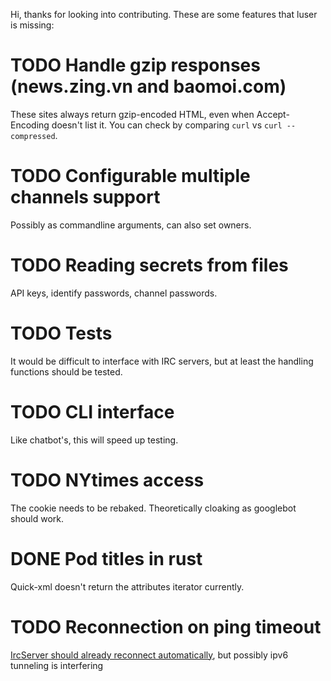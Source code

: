 Hi, thanks for looking into contributing. These are some features that luser is missing:

* TODO Handle gzip responses (news.zing.vn and baomoi.com)
  These sites always return gzip-encoded HTML, even when
  Accept-Encoding doesn't list it. You can check by comparing =curl=
  vs =curl --compressed=.
* TODO Configurable multiple channels support
  Possibly as commandline arguments, can also set owners.
* TODO Reading secrets from files
  API keys, identify passwords, channel passwords.
* TODO Tests
  It would be difficult to interface with IRC servers, but at least
  the handling functions should be tested.
* TODO CLI interface
  Like chatbot's, this will speed up testing.
* TODO NYtimes access
  The cookie needs to be rebaked. Theoretically cloaking as googlebot should work.
* DONE Pod titles in rust
  Quick-xml doesn't return the attributes iterator currently.
* TODO Reconnection on ping timeout
  [[https://github.com/aatxe/irc/blob/46f9136c93063e8abb01b063df53897615007791/src/client/server/mod.rs#L208][IrcServer should already reconnect automatically]], but possibly ipv6
  tunneling is interfering
